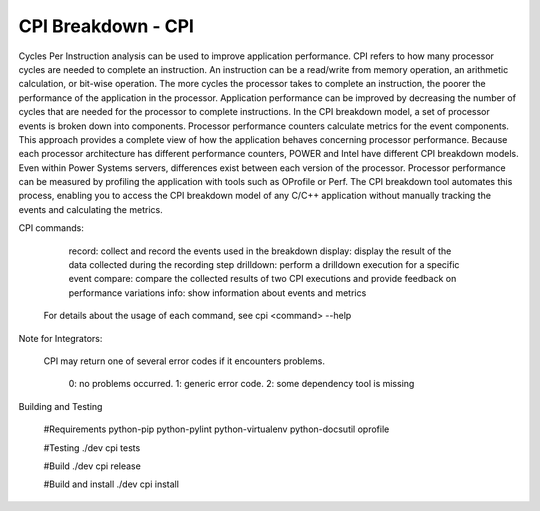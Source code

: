 CPI Breakdown - CPI
========================

Cycles Per Instruction analysis can be used to improve application performance.
CPI refers to how many processor cycles are needed to complete an instruction. An instruction can be a read/write from memory operation, an arithmetic calculation, or bit-wise operation. The more cycles the processor takes to complete an instruction, the poorer the performance of the application in the processor. Application performance can be improved by decreasing the number of cycles that are needed for the processor to complete instructions. In the CPI breakdown model, a set of processor events is broken down into components. Processor performance counters calculate metrics for the event components. This approach provides a complete view of how the application behaves concerning processor performance. Because each processor architecture has different performance counters, POWER and Intel have different CPI breakdown models. Even within Power Systems servers, differences exist between each version of the processor. Processor performance can be measured by profiling the application with tools such as OProfile or Perf. The CPI breakdown tool automates this process, enabling you to access the CPI breakdown model of any C/C++ application without manually tracking the events and calculating the metrics.

CPI commands:

	record: collect and record the events used in the breakdown
	display: display the result of the data collected during the recording step
	drilldown: perform a drilldown execution for a specific event
	compare: compare the collected results of two CPI executions and provide feedback on performance variations
	info: show information about events and metrics

    For details about the usage of each command, see cpi <command> --help

Note for Integrators:

    CPI may return one of several error codes if it encounters problems.

	0: no problems occurred.
	1: generic error code.
	2: some dependency tool is missing

Building and Testing

	#Requirements
	python-pip
	python-pylint
	python-virtualenv
	python-docsutil
	oprofile

	#Testing
	./dev cpi tests

	#Build
	./dev cpi release

	#Build and install
	./dev cpi install
